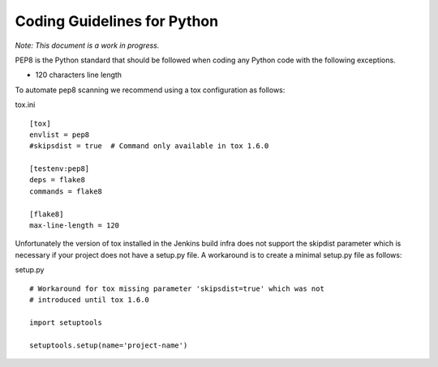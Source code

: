 .. _coding-guidelines-python:

############################
Coding Guidelines for Python
############################

*Note: This document is a work in progress.*

PEP8 is the Python standard that should be followed when coding any Python code
with the following exceptions.

-  120 characters line length

To automate pep8 scanning we recommend using a tox configuration as follows:

tox.ini

::

   [tox]
   envlist = pep8
   #skipsdist = true  # Command only available in tox 1.6.0

   [testenv:pep8]
   deps = flake8
   commands = flake8

   [flake8]
   max-line-length = 120

Unfortunately the version of tox installed in the Jenkins build infra does not
support the skipdist parameter which is necessary if your project does not have
a setup.py file.
A workaround is to create a minimal setup.py file as follows:

setup.py

::

   # Workaround for tox missing parameter 'skipsdist=true' which was not
   # introduced until tox 1.6.0

   import setuptools

   setuptools.setup(name='project-name')

